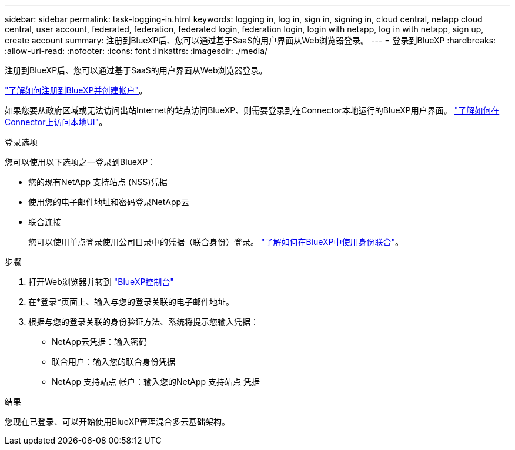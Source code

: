 ---
sidebar: sidebar 
permalink: task-logging-in.html 
keywords: logging in, log in, sign in, signing in, cloud central, netapp cloud central, user account, federated, federation, federated login, federation login, login with netapp, log in with netapp, sign up, create account 
summary: 注册到BlueXP后、您可以通过基于SaaS的用户界面从Web浏览器登录。 
---
= 登录到BlueXP
:hardbreaks:
:allow-uri-read: 
:nofooter: 
:icons: font
:linkattrs: 
:imagesdir: ./media/


[role="lead"]
注册到BlueXP后、您可以通过基于SaaS的用户界面从Web浏览器登录。

link:task-sign-up-saas.html["了解如何注册到BlueXP并创建帐户"]。

如果您要从政府区域或无法访问出站Internet的站点访问BlueXP、则需要登录到在Connector本地运行的BlueXP用户界面。 link:task-managing-connectors.html#access-the-local-ui["了解如何在Connector上访问本地UI"]。

.登录选项
您可以使用以下选项之一登录到BlueXP：

* 您的现有NetApp 支持站点 (NSS)凭据
* 使用您的电子邮件地址和密码登录NetApp云
* 联合连接
+
您可以使用单点登录使用公司目录中的凭据（联合身份）登录。 link:concept-federation.html["了解如何在BlueXP中使用身份联合"]。



.步骤
. 打开Web浏览器并转到 https://console.bluexp.netapp.com["BlueXP控制台"^]
. 在*登录*页面上、输入与您的登录关联的电子邮件地址。
. 根据与您的登录关联的身份验证方法、系统将提示您输入凭据：
+
** NetApp云凭据：输入密码
** 联合用户：输入您的联合身份凭据
** NetApp 支持站点 帐户：输入您的NetApp 支持站点 凭据




.结果
您现在已登录、可以开始使用BlueXP管理混合多云基础架构。
